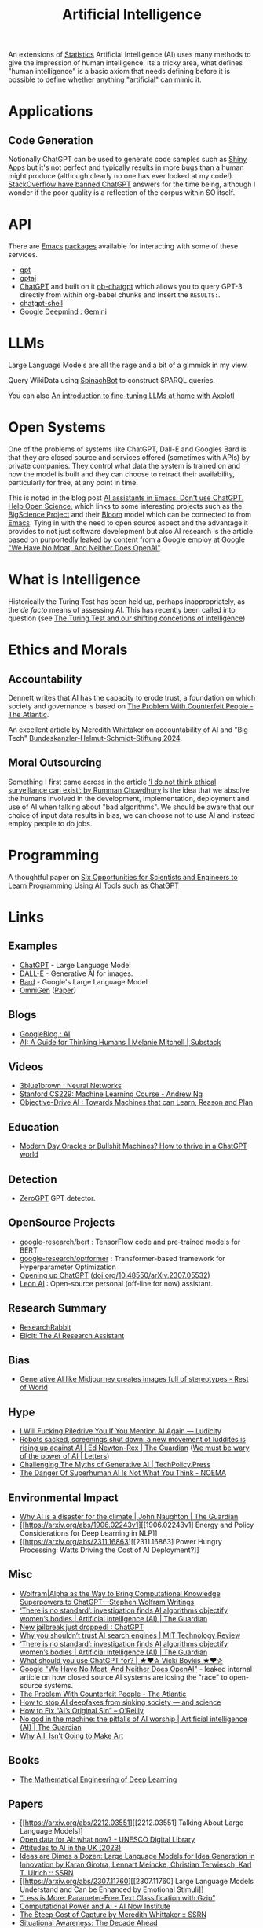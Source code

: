 :PROPERTIES:
:ID:       e23a0f6e-6276-4443-bd01-bc7cfd7ec8c5
:mtime:    20250207140124 20250112204253 20250109142657 20250101222855 20241229195120 20241227135035 20241203234039 20241117224047 20241110212058 20241020115925 20241006094739 20240927072528 20240916085950 20240829150248 20240825203610 20240807135153 20240805160240 20240804210618 20240716140526 20240714231345 20240706170213 20240701065359 20240626230330 20240615183601 20240530093111 20240514223948 20240329211826 20240310181610 20240203204843 20240122164607 20240120110521 20231231180655 20231218184621 20231206221404 20231104081218 20231023063845 20231013000730 20230924112611 20230907232738 20230803211138 20230722230042 20230721144339 20230720100255 20230705092829 20230611202222 20230511092515 20230508183957 20230506200631 20230504213113 20230426225543 20230416130557 20230322073223 20230305175434 20230305082620 20230304230340
:ctime:    20230304230340
:END:
#+TITLE: Artificial Intelligence
#+FILETAGS: :statistics:machinelearning:ai:

An extensions of [[id:9f72e8bd-2dbe-4a95-9517-c0c94bc995a0][Statistics]] Artificial Intelligence (AI) uses many methods to give the impression of human
intelligence. Its a tricky area, what defines "human intelligence" is a basic axiom that needs defining before it is
possible to define whether anything "artificial" can mimic it.

* Applications

** Code Generation

Notionally ChatGPT can be used to generate code samples such as [[https://twitter.com/jfernandez__/status/1599470590405976064][Shiny Apps]] but it's not perfect and typically results in
more bugs than a human might produce (although clearly no one has ever looked at my code!). [[https://meta.stackoverflow.com/questions/421831/temporary-policy-chatgpt-is-banned][StackOverflow have banned
ChatGPT]] answers for the time being, although I wonder if the poor quality is a reflection of the corpus within SO itself.

* API

There are [[id:754f25a5-3429-4504-8a17-4efea1568eba][Emacs]] [[id:ff8ee302-7518-4179-9bcb-63b13199f897][packages]] available for interacting with some of these services.

+ [[https://github.com/stuhlmueller/gpt.el][gpt]]
+ [[https://github.com/antonhibl/gptai][gptai]]
+ [[https://github.com/joshcho/ChatGPT.el][ChatGPT]] and built on it [[https://github.com/suonlight/ob-chatgpt][ob-chatgpt]] which allows you to query GPT-3 directly from within org-babel chunks and insert
  the ~RESULTS:~.
+ [[https://github.com/xenodium/chatgpt-shell][chatgpt-shell]]
+ [[https://deepmind.google/technologies/gemini/#introduction][Google Deepmind : Gemini]]

* LLMs

Large Language Models are all the rage and a bit of a gimmick in my view.

Query WikiData using [[https://www.wikidata.org/wiki/Wikidata:Request_a_query#Introducing_SpinachBot%21][SpinachBot]] to construct SPARQL queries.

You can also [[https://www.theregister.com/2024/11/10/llm_finetuning_guide/][An introduction to fine-tuning LLMs at home with Axolotl]]

* Open Systems

One of the problems of systems like ChatGPT, Dall-E and Googles Bard is that they are closed source and services offered
(sometimes with APIs) by private companies. They control what data the system is trained on and how the model is built
and they can choose to retract their availability, particularly for free, at any point in time.

This is noted in the blog post [[https://dindi.garjola.net/ai-assistants.html][AI assistants in Emacs. Don't use ChatGPT. Help Open Science.]] which links to some
interesting projects such as the [[https://bigscience.huggingface.co/][BigScience Project]] and their [[https://huggingface.co/bigscience/bloom][Bloom]] model which can be connected to from [[id:754f25a5-3429-4504-8a17-4efea1568eba][Emacs]]. Tying in
with the need to open source aspect and the advantage it provides to not just software development but also AI research
is the article based on purportedly leaked by content from a Google employ at [[https://www.semianalysis.com/p/google-we-have-no-moat-and-neither][Google "We Have No Moat, And Neither Does
OpenAI"]].

* What is Intelligence

Historically the Turing Test has been held up, perhaps inappropriately, as the /de facto/ means of assessing AI. This
has recently been called into question (see [[https://www.science.org/doi/10.1126/science.adq9356][The Turing Test and our shifting concetions of intelligence]])

* Ethics and Morals

** Accountability

Dennett writes that AI has the capacity to erode trust, a foundation on which society and governance is based on [[https://www.theatlantic.com/technology/archive/2023/05/problem-counterfeit-people/674075/][The
Problem With Counterfeit People - The Atlantic]].


An excellent article by Meredith Whittaker on accountability of AI and "Big Tech" [[https://www.helmut-schmidt.de/aktuelles/detail/die-rede-der-zukunftspreistraegerin][Bundeskanzler-Helmut-Schmidt-Stiftung
2024]].

** Moral Outsourcing

Something I first came across in the article [[https://www.theguardian.com/technology/2023/may/29/rumman-chowdhury-interview-artificial-intelligence-accountability][‘I do not think ethical surveillance can exist’: by Rumman Chowdhury]] is the
idea that we absolve the humans involved in the development, implementation, deployment and use of AI when talking about
"bad algorithms". We should be aware that our choice of input data results in bias, we can choose not to use AI and
instead employ people to do jobs.

* Programming

A thoughtful paper on [[https://www.authorea.com/doi/full/10.22541/au.169264350.09273148/v1][Six Opportunities for Scientists and Engineers to Learn Programming Using AI Tools such as ChatGPT]]

* Links

** Examples

+ [[https://chat.openai.com/][ChatGPT]] - Large Language Model
+ [[https://labs.openai.com/][DALL-E]] - Generative AI for images.
+ [[https://bard.google.com/][Bard]] - Google's Large Language Model
+ [[https://github.com/VectorSpaceLab/OmniGen][OmniGen]] ([[https://arxiv.org/pdf/2409.11340][Paper]])

** Blogs

+ [[https://ai.googleblog.com/][GoogleBlog : AI]]
+ [[https://aiguide.substack.com/][AI: A Guide for Thinking Humans | Melanie Mitchell | Substack]]

** Videos

+ [[https://www.youtube.com/watch?v=aircAruvnKk&list=PLZHQObOWTQDNU6R1_67000Dx_ZCJB-3pi&pp=iAQB][3blue1brown : Neural Networks]]
+ [[https://www.youtube.com/watch?v=jGwO_UgTS7I&list=PLoROMvodv4rMiGQp3WXShtMGgzqpfVfbU][Stanford CS229: Machine Learning Course - Andrew Ng]]
+ [[https://www.youtube.com/watch?v=d_bdU3LsLzE][Objective-Drive AI : Towards Machines that can Learn, Reason and Plan]]

** Education

+ [[https://thebullshitmachines.com/][Modern Day Oracles or Bullshit Machines? How to thrive in a ChatGPT world]]

** Detection

+ [[https://www.zerogpt.com][ZeroGPT]] GPT detector.

** OpenSource Projects

+ [[https://github.com/google-research/bert][google-research/bert]] : TensorFlow code and pre-trained models for BERT
+ [[https://github.com/google-research/optformer][google-research/optformer]] : Transformer-based framework for Hyperparameter Optimization
+ [[https://opening-up-chatgpt.github.io/][Opening up ChatGPT]] ([[https://doi.org/10.48550/arXiv.2307.05532][doi.org/10.48550/arXiv.2307.05532]])
+ [[https://github.com/leon-ai/leon][Leon AI]] : Open-source personal (off-line for now) assistant.

** Research Summary

+ [[https://www.researchrabbit.ai/][ResearchRabbit]]
+ [[https://elicit.com/][Elicit: The AI Research Assistant]]

** Bias

+ [[https://restofworld.org/2023/ai-image-stereotypes/][Generative AI like Midjourney creates images full of stereotypes - Rest of World]]

** Hype

+ [[https://ludic.mataroa.blog/blog/i-will-fucking-piledrive-you-if-you-mention-ai-again/][I Will Fucking Piledrive You If You Mention AI Again — Ludicity]]
+ [[https://www.theguardian.com/commentisfree/article/2024/jul/27/harm-ai-artificial-intelligence-backlash-human-labour][Robots sacked, screenings shut down: a new movement of luddites is rising up against AI | Ed Newton-Rex | The Guardian]]
  ([[https://www.theguardian.com/technology/article/2024/aug/02/we-must-be-wary-of-the-power-of-ai][We must be wary of the power of AI | Letters]])
+ [[https://www.techpolicy.press/challenging-the-myths-of-generative-ai/][Challenging The Myths of Generative AI | TechPolicy.Press]]
+ [[https://www.noemamag.com/the-danger-of-superhuman-ai-is-not-what-you-think/][The Danger Of Superhuman AI Is Not What You Think - NOEMA]]

** Environmental Impact

+ [[https://www.theguardian.com/commentisfree/2023/dec/23/ai-chat-gpt-environmental-impact-energy-carbon-intensive-technology][Why AI is a disaster for the climate | John Naughton | The Guardian]]
+ [[https://arxiv.org/abs/1906.02243v1][[1906.02243v1] Energy and Policy Considerations for Deep Learning in NLP]]
+ [[https://arxiv.org/abs/2311.16863][[2311.16863] Power Hungry Processing: Watts Driving the Cost of AI Deployment?]]

** Misc

+ [[https://writings.stephenwolfram.com/2023/01/wolframalpha-as-the-way-to-bring-computational-knowledge-superpowers-to-chatgpt/][Wolfram|Alpha as the Way to Bring Computational Knowledge Superpowers to ChatGPT—Stephen Wolfram Writings]]
+ [[https://www.theguardian.com/technology/2023/feb/08/biased-ai-algorithms-racy-women-bodies][‘There is no standard’: investigation finds AI algorithms objectify women’s bodies | Artificial intelligence (AI) | The Guardian]]
+ [[https://www.reddit.com/r/ChatGPT/comments/10s79h2/new_jailbreak_just_dropped/][New jailbreak just dropped! : ChatGPT]]
+ [[https://www.technologyreview.com/2023/02/14/1068498/why-you-shouldnt-trust-ai-search-engines/][Why you shouldn’t trust AI search engines | MIT Technology Review]]
+ [[https://www.theguardian.com/technology/2023/feb/08/biased-ai-algorithms-racy-women-bodies][‘There is no standard’: investigation finds AI algorithms objectify women’s bodies | Artificial intelligence (AI) |
  The Guardian]]
+ [[https://vickiboykis.com/2023/02/26/what-should-you-use-chatgpt-for/][What should you use ChatGPT for? | ★❤✰ Vicki Boykis ★❤✰]]
+ [[https://www.semianalysis.com/p/google-we-have-no-moat-and-neither][Google "We Have No Moat, And Neither Does OpenAI"]] - leaked internal article on how closed source AI systems are losing
  the "race" to open-source systems.
+ [[https://www.theatlantic.com/technology/archive/2023/05/problem-counterfeit-people/674075/][The Problem With Counterfeit People - The Atlantic]]
+ [[https://www.nature.com/articles/d41586-023-02990-y][How to stop AI deepfakes from sinking society — and science]]
+ [[https://www.oreilly.com/radar/how-to-fix-ais-original-sin/][How to Fix “AI’s Original Sin” – O’Reilly]]
+ [[https://www.theguardian.com/news/article/2024/aug/08/no-god-in-the-machine-the-pitfalls-of-ai-worship][No god in the machine: the pitfalls of AI worship | Artificial intelligence (AI) | The Guardian]]
+ [[https://www.newyorker.com/culture/the-weekend-essay/why-ai-isnt-going-to-make-art][Why A.I. Isn't Going to Make Art]]

** Books

+ [[https://deeplearningmath.org/][The Mathematical Engineering of Deep Learning]]

** Papers

+ [[https://arxiv.org/abs/2212.03551][[2212.03551] Talking About Large Language Models]]
+ [[https://unesdoc.unesco.org/ark:/48223/pf0000385841][Open data for AI: what now? - UNESCO Digital Library]]
+ [[https://attitudestoai.uk/findings][Attitudes to AI in the UK (2023)]]
+ [[https://papers.ssrn.com/sol3/papers.cfm?abstract_id=4526071][Ideas are Dimes a Dozen: Large Language Models for Idea Generation in Innovation by Karan Girotra, Lennart Meincke,
  Christian Terwiesch, Karl T. Ulrich :: SSRN]]
+ [[https://arxiv.org/abs/2307.11760][[2307.11760] Large Language Models Understand and Can be Enhanced by Emotional Stimuli]]
+ [[https://arxiv.org/abs/2212.09410][“Less is More: Parameter-Free Text Classification with Gzip”]]
+ [[https://ainowinstitute.org/publication/policy/compute-and-ai][Computational Power and AI - AI Now Institute]]
+ [[https://papers.ssrn.com/sol3/papers.cfm?abstract_id=4135581][The Steep Cost of Capture by Meredith Whittaker :: SSRN]]
+ [[https://situational-awareness.ai/][Situational Awareness: The Decade Ahead]]
+ [[https://link.springer.com/article/10.1007/s10676-024-09775-5][ChatGPT is bullshit | Ethics and Information Technology]]
+ [[https://www.nature.com/immersive/d41586-023-03017-2/index.html][Science and the new age of AI]] - Nature Special issue
+ [[https://link.springer.com/article/10.1007/s42113-024-00217-5][Reclaiming AI as a Theoretical Tool for Cognitive Science | Computational Brain & Behavior]]
+ [[https://journals.plos.org/plosone/article?id=10.1371/journal.pone.0305354][A real-world test of artificial intelligence infiltration of a university examinations system: A “Turing Test” case
  study | PLOS ONE]]

** Reproducibility

+ [[https://www.nature.com/articles/d41586-023-03817-6][Is AI leading to a reproducibility crisis in science?]] - cites a swathe of other papers
+ [[https://www.nature.com/articles/s41586-020-2766-y][Transparency and reproducibility in artificial intelligence | Nature]]

** Tools

+ [[https://glaze.cs.uchicago.edu/guide.html][Glaze: Protecting Artists from Style Mimicry]]
+ [[https://github.com/darrenburns/elia][elia: A snappy, keyboard-centric terminal user interface for interacting with large language models]]
+ [[https://nicholas.carlini.com/writing/2024/how-i-use-ai.html][How I Use "AI"]] - some potentially useful examples of how to use LLMs to increase productivity.
+ [[https://regcheck.app/][RegCheck: Automatically Comparing Preregistrations with Papers]]

*** GraphRAG

+ [[https://www.microsoft.com/en-us/research/blog/graphrag-new-tool-for-complex-data-discovery-now-on-github/][Blog]]
+ [[https://microsoft.github.io/graphrag/][Docs]]
+ [[https://github.com/microsoft/graphrag][Repository]]

** Reading
+ [[https://nymag.com/intelligencer/article/ai-artificial-intelligence-chatbots-emily-m-bender.html][On the Dangers of  Stochastic Parrots: Can Language Models Be Too Big?]]
+ [[https://www.newyorker.com/magazine/2023/04/03/the-data-delusion][The Data Delusion | The New Yorker]]
+ [[https://time.com/6273743/thinking-that-could-doom-us-with-ai/?][The 'Don't Look Up' Thinking That Could Doom Us With AI | Time]]
+ [[https://www.theguardian.com/commentisfree/2023/jun/11/big-tech-warns-of-threat-from-ai-but-the-real-danger-is-the-people-behind-it][Fantasy fears about AI are obscuring how we already abuse machine intelligence | Kenan Malik | The Guardian]]
+ [[https://simonwillison.net/2023/Aug/3/weird-world-of-llms/][Catching up on the weird world of LLMs]]
+ [[https://www.newyorker.com/science/annals-of-artificial-intelligence/will-ai-become-the-new-mckinsey][Will A.I. Become the New McKinsey? | The New Yorker]]
+ [[https://www.secondbest.ca/p/ai-and-leviathan-part-i][AI and Leviathan: Part I - by Samuel Hammond - Second Best]]
+ [[https://www.secondbest.ca/p/ai-and-leviathan-part-ii][AI and Leviathan: Part II - by Samuel Hammond - Second Best]]
+ [[https://statmodeling.stat.columbia.edu/wp-content/uploads/2023/10/carpenter-transformer-decoder-pseudocode.pdf][Transformer decoding in fifty lines of pseudocode]]
+ [[https://www.nature.com/articles/d41586-023-03144-w][How ChatGPT and other AI tools could disrupt scientific publishing]]
+ [[https://vickiboykis.com/2024/01/15/whats-new-with-ml-in-production/][Vicki Boykis - What's new with ML in Production (2024-01-15)]]
+ [[https://www.theguardian.com/commentisfree/article/2024/aug/24/ai-cheating-chat-gpt-openai-writing-essays-school-university][AI cheating is overwhelming the education system – but teachers shouldn’t despair | John Naughton | The Guardian]]
+ [[https://www.programmablemutter.com/p/ai-fight-club-and-what-it-hides][AI Fight Club and what it hides - by Henry Farrell]]
+ [[https://www.theguardian.com/commentisfree/2024/dec/28/llms-large-language-models-gen-ai-agents-spreadsheets-corporations-work][How will AI reshape 2025? Well, it could be the spreadsheet of the 21st century | John Naughton | The Guardian]]
  + [[https://www.programmablemutter.com/p/the-management-singularity][The Management Singularity - by Henry Farrell]]
  + [[https://backofmind.substack.com/p/the-spreadsheet-revolution][the spreadsheet revolution - Dan Davies - "Back of Mind"]]
+ [[https://simonwillison.net/2024/Dec/31/llms-in-2024/][Things we learned about LLMs in 2024]]

** Books
+ [[https://github.com/ageron/handson-ml3][Hands-On Machine Learning with Scikit-Learn, Keras and TensorFlow]] - Jupyter
  Notebooks to accompany the book.

** Open AI

+ [[https://www.technologyreview.com/2024/03/25/1090111/tech-industry-open-source-ai-definition-problem/][MIT Technology Review : The tech industry can't agree on what open-source AI means. That is a problem.]]
+ [[https://www.nature.com/articles/s41586-024-08141-1][Why ‘open’ AI systems are actually closed, and why this matters | Nature]]

** Licenses

+ [[https://www.licenses.ai][Responsible AI Licenses (RAILS)]]


** Emacs

+ [[https://github.com/karthink/gptel][karthink/gptel: A simple LLM client for Emacs]] (see also [[https://www.youtube.com/watch?v=bsRnh_brggM][video]]).
+ [[https://github.com/jart/emacs-copilot][jart/emacs-copilot: Large language model code completion for Emacs]]
